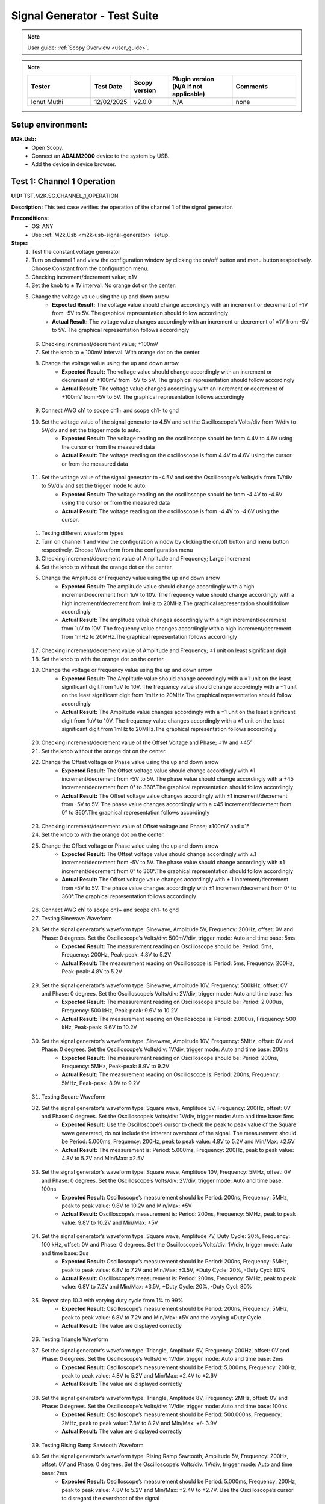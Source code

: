 .. _m2k_signal_generator_tests:

Signal Generator - Test Suite
=======================================================

.. note::

    User guide: :ref:`Scopy Overview <user_guide>`.


.. note::
    .. list-table:: 
       :widths: 50 30 30 50 50
       :header-rows: 1

       * - Tester
         - Test Date
         - Scopy version
         - Plugin version (N/A if not applicable)
         - Comments
       * - Ionut Muthi
         - 12/02/2025
         - v2.0.0
         - N/A
         - none

Setup environment:
-------------------------------------------------------

.. _m2k-usb-signal-generator:

**M2k.Usb:**
        - Open Scopy.
        - Connect an **ADALM2000** device to the system by USB.
        - Add the device in device browser.

Test 1: Channel 1 Operation
-------------------------------------------------------

**UID:** TST.M2K.SG.CHANNEL_1_OPERATION

**Description:** This test case verifies the operation of the channel 1 of the signal generator.

**Preconditions:**
        - OS: ANY
        - Use :ref:`M2k.Usb <m2k-usb-signal-generator>` setup.

**Steps:**
        1. Test the constant voltage generator
        2. Turn on channel 1 and view the configuration window by clicking the on/off button and menu button respectively. Choose Constant from the configuration menu.
        3. Checking increment/decrement value; ±1V
        4. Set the knob to ± 1V interval. No orange dot on the center.
        5. Change the voltage value using the up and down arrow
                    - **Expected Result:** The voltage value should change accordingly with an increment or decrement of ±1V from -5V to 5V. The graphical representation should follow accordingly
                    - **Actual Result:** The voltage value changes accordingly with an increment or decrement of ±1V from -5V to 5V. The graphical representation follows accordingly

..
  Actual test result goes here.
..

        6. Checking increment/decrement value; ±100mV
        7. Set the knob to ± 100mV interval. With orange dot on the center.
        8. Change the voltage value using the up and down arrow
                    - **Expected Result:** The voltage value should change accordingly with an increment or decrement of ±100mV from -5V to 5V. The graphical representation should follow accordingly
                    - **Actual Result:** The voltage value changes accordingly with an increment or decrement of ±100mV from -5V to 5V. The graphical representation follows accordingly

..
  Actual test result goes here.
..

        9. Connect AWG ch1 to scope ch1+ and scope ch1- to gnd
        10. Set the voltage value of the signal generator to 4.5V and set the Oscilloscope’s Volts/div from 1V/div to 5V/div and set the trigger mode to auto.
                    - **Expected Result:** The voltage reading on the oscilloscope should be from 4.4V to 4.6V using the cursor or from the measured data
                    - **Actual Result:** The voltage reading on the oscilloscope is from 4.4V to 4.6V using the cursor or from the measured data

..
  Actual test result goes here.
..

        11. Set the voltage value of the signal generator to -4.5V and set the Oscilloscope’s Volts/div from 1V/div to 5V/div and set the trigger mode to auto.
                    - **Expected Result:** The voltage reading on the oscilloscope should be from -4.4V to -4.6V using the cursor or from the measured data
                    - **Actual Result:** The voltage reading on the oscilloscope is from -4.4V to -4.6V using the cursor. 

..
  Actual test result goes here.
..

        1.  Testing different waveform types
        2.  Turn on channel 1 and view the configuration window by clicking the on/off button and menu button respectively. Choose Waveform from the configuration menu
        3.  Checking increment/decrement value of Amplitude and Frequency; Large increment
        4.  Set the knob to without the orange dot on the center.
        5.  Change the Amplitude or Frequency value using the up and down arrow
                    - **Expected Result:** The amplitude value should change accordingly with a high increment/decrement from 1uV to 10V. The frequency value should change accordingly with a high increment/decrement from 1mHz to 20MHz.The graphical representation should follow accordingly
                    - **Actual Result:** The amplitude value changes accordingly with a high increment/decrement from 1uV to 10V. The frequency value changes accordingly with a high increment/decrement from 1mHz to 20MHz.The graphical representation follows accordingly

..
  Actual test result goes here.
..

        17. Checking increment/decrement value of Amplitude and Frequency; ±1 unit on least significant digit
        18. Set the knob to with the orange dot on the center.
        19. Change the voltage or frequency value using the up and down arrow
                    - **Expected Result:** The Amplitude value should change accordingly with a ±1 unit on the least significant digit from 1uV to 10V. The frequency value should change accordingly with a ±1 unit on the least significant digit from 1mHz to 20MHz.The graphical representation should follow accordingly
                    - **Actual Result:** The Amplitude value changes accordingly with a ±1 unit on the least significant digit from 1uV to 10V. The frequency value changes accordingly with a ±1 unit on the least significant digit from 1mHz to 20MHz.The graphical representation follows accordingly 

..
  Actual test result goes here.
..

        20. Checking increment/decrement value of the Offset Voltage and Phase; ±1V and ±45°
        21. Set the knob without the orange dot on the center.
        22. Change the Offset voltage or Phase value using the up and down arrow
                    - **Expected Result:** The Offset voltage value should change accordingly with ±1 increment/decrement from -5V to 5V. The phase value should change accordingly with a ±45 increment/decrement from 0° to 360°.The graphical representation should follow accordingly
                    - **Actual Result:** The Offset voltage value changes accordingly with ±1 increment/decrement from -5V to 5V. The phase value changes accordingly with a ±45 increment/decrement from 0° to 360°.The graphical representation follows accordingly

..
  Actual test result goes here.
..

        23. Checking increment/decrement value of Offset voltage and Phase; ±100mV and ±1°
        24. Set the knob to with the orange dot on the center.
        25. Change the Offset voltage or Phase value using the up and down arrow
                    - **Expected Result:** The Offset voltage value should change accordingly with ±.1 increment/decrement from -5V to 5V. The phase value should change accordingly with ±1 increment/decrement from 0° to 360°.The graphical representation should follow accordingly
                    - **Actual Result:** The Offset voltage value changes accordingly with ±.1 increment/decrement from -5V to 5V. The phase value changes accordingly with ±1 increment/decrement from 0° to 360°.The graphical representation follows accordingly

..
  Actual test result goes here.
..

        26. Connect AWG ch1 to scope ch1+ and scope ch1- to gnd
        27. Testing Sinewave Waveform
        28. Set the signal generator’s waveform type: Sinewave, Amplitude 5V, Frequency: 200Hz, offset: 0V and Phase: 0 degrees. Set the Oscilloscope’s Volts/div: 500mV/div, trigger mode: Auto and time base: 5ms.
                    - **Expected Result:** The measurement reading on Oscilloscope should be: Period: 5ms, Frequency: 200Hz, Peak-peak: 4.8V to 5.2V
                    - **Actual Result:** The measurement reading on Oscilloscope is: Period: 5ms, Frequency: 200Hz, Peak-peak: 4.8V to 5.2V

..
  Actual test result goes here.
..

        29. Set the signal generator’s waveform type: Sinewave, Amplitude 10V, Frequency: 500kHz, offset: 0V and Phase: 0 degrees. Set the Oscilloscope’s Volts/div: 2V/div, trigger mode: Auto and time base: 1us
                    - **Expected Result:** The measurement reading on Oscilloscope should be: Period: 2.000us, Frequency: 500 kHz, Peak-peak: 9.6V to 10.2V
                    - **Actual Result:** The measurement reading on Oscilloscope is: Period: 2.000us, Frequency: 500 kHz, Peak-peak: 9.6V to 10.2V

..
  Actual test result goes here.
..

        30. Set the signal generator’s waveform type: Sinewave, Amplitude 10V, Frequency: 5MHz, offset: 0V and Phase: 0 degrees. Set the Oscilloscope’s Volts/div: 1V/div, trigger mode: Auto and time base: 200ns
                    - **Expected Result:** The measurement reading on Oscilloscope should be: Period: 200ns, Frequency: 5MHz, Peak-peak: 8.9V to 9.2V
                    - **Actual Result:** The measurement reading on Oscilloscope is: Period: 200ns, Frequency: 5MHz, Peak-peak: 8.9V to 9.2V

..
  Actual test result goes here.
..

        31. Testing Square Waveform
        32. Set the signal generator’s waveform type: Square wave, Amplitude 5V, Frequency: 200Hz, offset: 0V and Phase: 0 degrees. Set the Oscilloscope’s Volts/div: 1V/div, trigger mode: Auto and time base: 5ms
                    - **Expected Result:** Use the Oscilloscope’s cursor to check the peak to peak value of the Square wave generated, do not include the inherent overshoot of the signal. The measurement should be Period: 5.000ms, Frequency: 200Hz, peak to peak value: 4.8V to 5.2V and Min/Max: ±2.5V
                    - **Actual Result:** The measurement is: Period: 5.000ms, Frequency: 200Hz, peak to peak value: 4.8V to 5.2V and Min/Max: ±2.5V

..
  Actual test result goes here.
..

        33. Set the signal generator’s waveform type: Square wave, Amplitude 10V, Frequency: 5MHz, offset: 0V and Phase: 0 degrees. Set the Oscilloscope’s Volts/div: 2V/div, trigger mode: Auto and time base: 100ns
                    - **Expected Result:** Oscilloscope’s measurement should be Period: 200ns, Frequency: 5MHz, peak to peak value: 9.8V to 10.2V and Min/Max: ±5V
                    - **Actual Result:** Oscilloscope’s measurement is: Period: 200ns, Frequency: 5MHz, peak to peak value: 9.8V to 10.2V and Min/Max: ±5V

..
  Actual test result goes here.
..

        34. Set the signal generator’s waveform type: Square wave, Amplitude 7V, Duty Cycle: 20%, Frequency: 100 kHz, offset: 0V and Phase: 0 degrees. Set the Oscilloscope’s Volts/div: 1V/div, trigger mode: Auto and time base: 2us
                    - **Expected Result:** Oscilloscope’s measurement should be Period: 200ns, Frequency: 5MHz, peak to peak value: 6.8V to 7.2V and Min/Max: ±3.5V, +Duty Cycle: 20%, -Duty Cycl: 80%
                    - **Actual Result:** Oscilloscope’s measurement is: Period: 200ns, Frequency: 5MHz, peak to peak value: 6.8V to 7.2V and Min/Max: ±3.5V, +Duty Cycle: 20%, -Duty Cycl: 80%

..
  Actual test result goes here.
..

        35. Repeat step 10.3 with varying duty cycle from 1% to 99%
                    - **Expected Result:** Oscilloscope’s measurement should be Period: 200ns, Frequency: 5MHz, peak to peak value: 6.8V to 7.2V and Min/Max: ±5V and the varying ±Duty Cycle
                    - **Actual Result:** The value are displayed correctly

..
  Actual test result goes here.
..

        36. Testing Triangle Waveform
        37. Set the signal generator’s waveform type: Triangle, Amplitude 5V, Frequency: 200Hz, offset: 0V and Phase: 0 degrees. Set the Oscilloscope’s Volts/div: 1V/div, trigger mode: Auto and time base: 2ms
                    - **Expected Result:** Oscilloscope’s measurement should be Period: 5.000ms, Frequency: 200Hz, peak to peak value: 4.8V to 5.2V and Min/Max: ±2.4V to ±2.6V
                    - **Actual Result:** The value are displayed correctly

..
  Actual test result goes here.
..

        38. Set the signal generator’s waveform type: Triangle, Amplitude 8V, Frequency: 2MHz, offset: 0V and Phase: 0 degrees. Set the Oscilloscope’s Volts/div: 1V/div, trigger mode: Auto and time base: 100ns
                    - **Expected Result:** Oscilloscope’s measurement should be Period: 500.000ns, Frequency: 2MHz, peak to peak value: 7.8V to 8.2V and Min/Max: +/- 3.9V
                    - **Actual Result:** The value are displayed correctly

..
  Actual test result goes here.
..

        39. Testing Rising Ramp Sawtooth Waveform
        40. Set the signal generator’s waveform type: Rising Ramp Sawtooth, Amplitude 5V, Frequency: 200Hz, offset: 0V and Phase: 0 degrees. Set the Oscilloscope’s Volts/div: 1V/div, trigger mode: Auto and time base: 2ms
                    - **Expected Result:** Oscilloscope’s measurement should be Period: 5.000ms, Frequency: 200Hz, peak to peak value: 4.8V to 5.2V and Min/Max: ±2.4V to ±2.7V. Use the Oscilloscope’s cursor to disregard the overshoot of the signal
                    - **Actual Result:** The value are displayed correctly

..
  Actual test result goes here.
..

        41. Set the signal generator’s waveform type: Rising Ramp Sawtooth, Amplitude 8V, Frequency: 1MHz, offset: 0V and Phase: 0 degrees. Set the Oscilloscope’s Volts/div: 1V/div, trigger mode: Auto and time base: 1us
                    - **Expected Result:** Oscilloscope’s measurement should be Period: 1.000us, Frequency: 1MHz, peak to peak value: 7.8V to 8.2V and Min/Max: ±3.9V to ±4.1V. Use the Oscilloscope’s cursor to disregard the overshoot of the signal
                    - **Actual Result:** The value are displayed correctly

..
  Actual test result goes here.
..

        42. Testing Falling Ramp Sawtooth Waveform
        43. Set the signal generator’s waveform type: Falling Ramp Sawtooth, Amplitude 5V, Frequency: 200Hz, offset: 0V and Phase: 0 degrees. Set the Oscilloscope’s Volts/div: 1V/div, trigger mode: Auto and time base: 2ms
                    - **Expected Result:** Oscilloscope’s measurement should be Period: 5.000ms, Frequency: 200Hz, peak to peak value: 4.8V to 5.2V and Min/Max: ±2.4V to ±2.6V
                    - **Actual Result:** The value are displayed correctly

..
  Actual test result goes here.
..

        44. Set the signal generator’s waveform type: Falling Ramp Sawtooth, Amplitude 8V, Frequency: 1MHz, offset: 0V and Phase: 0 degrees. Set the Oscilloscope’s Volts/div: 1V/div, trigger mode: Auto and time base: 1us
                    - **Expected Result:** Oscilloscope’s measurement should be Period: 1.000us, Frequency: 1MHz, peak to peak value: 7.8V to 8.2V and Min/Max: ±3.9V to ±4.1V. Use the Oscilloscope’s cursor to disregard the overshoot of the signal
                    - **Actual Result:** The value are displayed correctly

..
  Actual test result goes here.
..

        45. Testing Trapezoidal waveform
        46. Set the signal generator’s waveform type: Trapezoidal, Amplitude: 5V, Rise Time: 1us, Fall Time: 1us, Hold High Time: 1us, Hold Low time Time: 1us. Set the Oscilloscope’s Volt/div: 2V, Trigger Mode: Auto and Time Base: 1us
                    - **Expected Result:** Oscilloscope’s measurement should be Period: 4.000us, Frequency: 250kHz, peak to peak value: 4.8V to 5.2V and Min/Max: ±2.4V to ±2.6.
                    - **Actual Result:** The value are displayed correctly

..
  Actual test result goes here.
..

        47. Set the signal generator’s waveform type: Trapezoidal, Amplitude: 10V, Rise Time: 1us, Fall Time: 1us, Hold High Time: 1us, Hold Low time Time: 1us. Set the Oscilloscope’s Volt/div: 2V, Trigger Mode: Auto and Time Base: 1us
                    - **Expected Result:** Oscilloscope’s measurement should be Period: 4.000us, Frequency: 250kHz, peak to peak value: 9.6V to 10.4V and Min/Max: ±4.8V to ±5.2.
                    - **Actual Result:** The value are displayed correctly

..
  Actual test result goes here.
..

        48. Set the signal generator’s waveform type: Trapezoidal, Amplitude: 10V, Rise Time: 200ns, Fall Time: 200ns, Hold High Time: 200ns, Hold Low time: 200ns. Set the Oscilloscope’s Volt/div: 2V, Trigger Mode: Auto and Time Base: 200ns
                    - **Expected Result:** Oscilloscope’s measurement should be Period: 800ns, Frequency: 1.250MHz, peak to peak value: 9.6V to 10.4V and Min/Max: ±4.8V to ±5.2.
                    - **Actual Result:** The value are displayed correctly

..
  Actual test result goes here.
..

**Tested OS:**

..
  Details about the tested OS goes here.

**Comments:** none 

..
  Any comments about the test goes here.

**Result:** PASS

..
  The result of the test goes here (PASS/FAIL).


Test 2: Channel 2 Operation
-------------------------------------------------------

**UID:** TST.M2K.SG.CHANNEL_2_OPERATION

**Description:** This test case verifies the operation of the channel 2 of the signal generator.

**Preconditions:**
        - OS: ANY
        - Use :ref:`M2k.Usb <m2k-usb-signal-generator>` setup.

**Steps:**
        1. Test the constant voltage generator
        2. Turn on channel 2 and view the configuration window by clicking the on/off button and menu button respectively. Choose Constant from the configuration menu.
        3. Checking increment/decrement value; ±1V
        4. Set the knob to ± 1V interval. No orange dot on the center.
        5. Change the voltage value using the up and down arrow
                    - **Expected Result:** The voltage value should change accordingly with an increment or decrement of ±1V from -5V to 5V. The graphical representation should follow accordingly
                    - **Actual Result:** The values are displayed correctly

..
  Actual test result goes here.
..

        6. Checking increment/decrement value; ±100mV
        7. Set the knob to ± 100mV interval. With orange dot on the center.
        8. Change the voltage value using the up and down arrow
                    - **Expected Result:** The voltage value should change accordingly with an increment or decrement of ±100mV from -5V to 5V. The graphical representation should follow accordingly
                    - **Actual Result:** The values are displayed correctly

..
  Actual test result goes here.
..

        9. Connect AWG ch2 to scope ch2+ and scope ch2- to gnd
        10. Set the voltage value of the signal generator to 4.5V and set the Oscilloscope’s Volts/div from 1V/div to 5V/div and set the trigger mode to auto.
                    - **Expected Result:** The voltage reading on the oscilloscope should be from 4.4V to 4.6V using the cursor or from the measured data
                    - **Actual Result:** The values are displayed correctly

..
  Actual test result goes here.
..

        11. Set the voltage value of the signal generator to -4.5V and set the Oscilloscope’s Volts/div from 1V/div to 5V/div and set the trigger mode to auto.
                    - **Expected Result:** The voltage reading on the oscilloscope should be from -4.4V to -4.6V using the cursor or from the measured data
                    - **Actual Result:** The values are displayed correctly

..
  Actual test result goes here.
..

        12. Testing different waveform types
        13. Turn on channel 2 and view the configuration window by clicking the on/off button and menu button respectively. Choose Waveform from the configuration menu
        14. Checking increment/decrement value of Amplitude and Frequency; Large increment
        15. Set the knob to without the orange dot on the center.
        16. Change the Amplitude or Frequency value using the up and down arrow
                    - **Expected Result:** The amplitude value should change accordingly with a high increment/decrement from 1uV to 10V. The frequency value should change accordingly with a high increment/decrement from 1mHz to 20MHz.The graphical representation should follow accordingly
                    - **Actual Result:** The values are displayed correctly

..
  Actual test result goes here.
..

        17. Checking increment/decrement value of Amplitude and Frequency; ±1 unit on least significant digit
        18. Set the knob to with the orange dot on the center.
        19. Change the voltage or frequency value using the up and down arrow
                    - **Expected Result:** The Amplitude value should change accordingly with a ±1 unit on the least significant digit from 1uV to 10V. The frequency value should change accordingly with a ±1 unit on the least significant digit from 1mHz to 20MHz.The graphical representation should follow accordingly
                    - **Actual Result:** The values are displayed correctly

..
  Actual test result goes here.
..

        20. Checking increment/decrement value of the Offset Voltage and Phase; ±1V and ±45°
        21. Set the knob without the orange dot on the center.
        22. Change the Offset voltage or Phase value using the up and down arrow
                    - **Expected Result:** The Offset voltage value should change accordingly with ±1 increment/decrement from -5V to 5V. The phase value should change accordingly with a ±45 increment/decrement from 0° to 360°.The graphical representation should follow accordingly
                    - **Actual Result:** The values are displayed correctly

..
  Actual test result goes here.
..

        23. Checking increment/decrement value of Offset voltage and Phase; ±100mV and ±1°
        24. Set the knob to with the orange dot on the center.
        25. Change the Offset voltage or Phase value using the up and down arrow
                    - **Expected Result:** The Offset voltage value should change accordingly with ±.1 increment/decrement from -5V to 5V. The phase value should change accordingly with ±1 increment/decrement from 0° to 360°.The graphical representation should follow accordingly
                    - **Actual Result:** The values are displayed correctly

..
  Actual test result goes here.
..

        26. Connect AWG ch2 to scope ch2+ and scope ch2- to gnd
        27. Testing Sinewave Waveform
        28. Set the signal generator’s waveform type: Sinewave, Amplitude 5V, Frequency: 200Hz, offset: 0V and Phase: 0 degrees. Set the Oscilloscope’s Volts/div: 500mV/div, trigger mode: Auto and time base: 5ms.
                    - **Expected Result:** The measurement reading on Oscilloscope should be: Period: 5ms, Frequency: 200Hz, Peak-peak: 4.8V to 5.2V
                    - **Actual Result:** The values are displayed correctly

..
  Actual test result goes here.
..

        29. Set the signal generator’s waveform type: Sinewave, Amplitude 10V, Frequency: 500kHz, offset: 0V and Phase: 0 degrees. Set the Oscilloscope’s Volts/div: 2V/div, trigger mode: Auto and time base: 1us
                    - **Expected Result:** The measurement reading on Oscilloscope should be: Period: 2.000us, Frequency: 500 kHz, Peak-peak: 9.6V to 10.2V
                    - **Actual Result:** The values are displayed correctly

..
  Actual test result goes here.
..

        30. Set the signal generator’s waveform type: Sinewave, Amplitude 10V, Frequency: 5MHz, offset: 0V and Phase: 0 degrees. Set the Oscilloscope’s Volts/div: 1V/div, trigger mode: Auto and time base: 200ns
                    - **Expected Result:** The measurement reading on Oscilloscope should be: Period: 200ns, Frequency: 5MHz, Peak-peak: 8.9V to 9.2V
                    - **Actual Result:** The values are displayed correctly

..
  Actual test result goes here.
..

        31. Testing Square Waveform
        32. Set the signal generator’s waveform type: Square wave, Amplitude 5V, Frequency: 200Hz, offset: 0V and Phase: 0 degrees. Set the Oscilloscope’s Volts/div: 1V/div, trigger mode: Auto and time base: 5ms
                    - **Expected Result:** Use the Oscilloscope’s cursor to check the peak to peak value of the Square wave generated, do not include the inherent overshoot of the signal. The measurement should be Period: 5.000ms, Frequency: 200Hz, peak to peak value: 4.8V to 5.2V and Min/Max: ±2.5V
                    - **Actual Result:** The values are displayed correctly

..
  Actual test result goes here.
..

        33. Set the signal generator’s waveform type: Square wave, Amplitude 10V, Frequency: 5MHz, offset: 0V and Phase: 0 degrees. Set the Oscilloscope’s Volts/div: 2V/div, trigger mode: Auto and time base: 100ns
                    - **Expected Result:** Oscilloscope’s measurement should be Period: 200ns, Frequency: 5MHz, peak to peak value: 9.8V to 10.2V and Min/Max: ±5V
                    - **Actual Result:** The values are displayed correctly

..
  Actual test result goes here.
..

        34. Set the signal generator’s waveform type: Square wave, Amplitude 7V, Duty Cycle: 20%, Frequency: 100 kHz, offset: 0V and Phase: 0 degrees. Set the Oscilloscope’s Volts/div: 1V/div, trigger mode: Auto and time base: 2us
                    - **Expected Result:** Oscilloscope’s measurement should be Period: 200ns, Frequency: 5MHz, peak to peak value: 6.8V to 7.2V and Min/Max: ±3.5V, +Duty Cycle: 20%, -Duty Cycl: 80%
                    - **Actual Result:** The values are displayed correctly

..
  Actual test result goes here.
..

        35. Repeat step 10.3 with varying duty cycle from 1% to 99%
                    - **Expected Result:** Oscilloscope’s measurement should be Period: 200ns, Frequency: 5MHz, peak to peak value: 6.8V to 7.2V and Min/Max: ±5V and the varying ±Duty Cycle
                    - **Actual Result:** The values are displayed correctly

..
  Actual test result goes here.
..

        36. Testing Triangle Waveform
        37. Set the signal generator’s waveform type: Triangle, Amplitude 5V, Frequency: 200Hz, offset: 0V and Phase: 0 degrees. Set the Oscilloscope’s Volts/div: 1V/div, trigger mode: Auto and time base: 2ms
                    - **Expected Result:** Oscilloscope’s measurement should be Period: 5.000ms, Frequency: 200Hz, peak to peak value: 4.8V to 5.2V and Min/Max: ±2.4V to ±2.6V
                    - **Actual Result:** The values are displayed correctly

..
  Actual test result goes here.
..

        38. Set the signal generator’s waveform type: Triangle, Amplitude 8V, Frequency: 2MHz, offset: 0V and Phase: 0 degrees. Set the Oscilloscope’s Volts/div: 1V/div, trigger mode: Auto and time base: 100ns
                    - **Expected Result:** Oscilloscope’s measurement should be Period: 500.000ns, Frequency: 2MHz, peak to peak value: 7.8V to 8.2V and Min/Max: +/- 3.9V
                    - **Actual Result:** The values are displayed correctly

..
  Actual test result goes here.
..

        39. Testing Rising Ramp Sawtooth Waveform
        40. Set the signal generator’s waveform type: Rising Ramp Sawtooth, Amplitude 5V, Frequency: 200Hz, offset: 0V and Phase: 0 degrees. Set the Oscilloscope’s Volts/div: 1V/div, trigger mode: Auto and time base: 2ms
                    - **Expected Result:** Oscilloscope’s measurement should be Period: 5.000ms, Frequency: 200Hz, peak to peak value: 4.8V to 5.2V and Min/Max: ±2.4V to ±2.7V. Use the Oscilloscope’s cursor to disregard the overshoot of the signal
                    - **Actual Result:** The values are displayed correctly

..
  Actual test result goes here.
..

        41. Set the signal generator’s waveform type: Rising Ramp Sawtooth, Amplitude 8V, Frequency: 1MHz, offset: 0V and Phase: 0 degrees. Set the Oscilloscope’s Volts/div: 1V/div, trigger mode: Auto and time base: 1us
                    - **Expected Result:** Oscilloscope’s measurement should be Period: 1.000us, Frequency: 1MHz, peak to peak value: 7.8V to 8.2V and Min/Max: ±3.9V to ±4.1V. Use the Oscilloscope’s cursor to disregard the overshoot of the signal
                    - **Actual Result:** The values are displayed correctly

..
  Actual test result goes here.
..

        42. Testing Falling Ramp Sawtooth Waveform
        43. Set the signal generator’s waveform type: Falling Ramp Sawtooth, Amplitude 5V, Frequency: 200Hz, offset: 0V and Phase: 0 degrees. Set the Oscilloscope’s Volts/div: 1V/div, trigger mode: Auto and time base: 2ms
                    - **Expected Result:** Oscilloscope’s measurement should be Period: 5.000ms, Frequency: 200Hz, peak to peak value: 4.8V to 5.2V and Min/Max: ±2.4V to ±2.6V
                    - **Actual Result:** The values are displayed correctly

..
  Actual test result goes here.
..

        44. Set the signal generator’s waveform type: Falling Ramp Sawtooth, Amplitude 8V, Frequency: 1MHz, offset: 0V and Phase: 0 degrees. Set the Oscilloscope’s Volts/div: 1V/div, trigger mode: Auto and time base: 1us
                    - **Expected Result:** Oscilloscope’s measurement should be Period: 1.000us, Frequency: 1MHz, peak to peak value: 7.8V to 8.2V and Min/Max: ±3.9V to ±4.1V. Use the Oscilloscope’s cursor to disregard the overshoot of the signal
                    - **Actual Result:** The values are displayed correctly

..
  Actual test result goes here.
..

        45. Testing Trapezoidal waveform
        46. Set the signal generator’s waveform type: Trapezoidal, Amplitude: 5V, Rise Time: 1us, Fall Time: 1us, Hold High Time: 1us, Hold Low time Time: 1us. Set the Oscilloscope’s Volt/div: 2V, Trigger Mode: Auto and Time Base: 1us
                    - **Expected Result:** Oscilloscope’s measurement should be Period: 4.000us, Frequency: 250kHz, peak to peak value: 4.8V to 5.2V and Min/Max: ±2.4V to ±2.6.
                    - **Actual Result:** The values are displayed correctly

..
  Actual test result goes here.
..

        47. Set the signal generator’s waveform type: Trapezoidal, Amplitude: 10V, Rise Time: 1us, Fall Time: 1us, Hold High Time: 1us, Hold Low time Time: 1us. Set the Oscilloscope’s Volt/div: 2V, Trigger Mode: Auto and Time Base: 1us
                    - **Expected Result:** Oscilloscope’s measurement should be Period: 4.000us, Frequency: 250kHz, peak to peak value: 9.6V to 10.4V and Min/Max: ±4.8V to ±5.2.
                    - **Actual Result:** The values are displayed correctly

..
  Actual test result goes here.
..

        48. Set the signal generator’s waveform type: Trapezoidal, Amplitude: 10V, Rise Time: 200ns, Fall Time: 200ns, Hold High Time: 200ns, Hold Low time: 200ns. Set the Oscilloscope’s Volt/div: 2V, Trigger Mode: Auto and Time Base: 200ns
                    - **Expected Result:** Oscilloscope’s measurement should be Period: 800ns, Frequency: 1.250MHz, peak to peak value: 9.6V to 10.4V and Min/Max: ±4.8V to ±5.2.
                    - **Actual Result:** The values are displayed correctly

..
  Actual test result goes here.
..

**Tested OS:**

..
  Details about the tested OS goes here.

**Comments:** none

..
  Any comments about the test goes here.

**Result:** PASS

..
  The result of the test goes here (PASS/FAIL).


Test 3: Channel 1 and Channel 2 Operation
-------------------------------------------------------

**UID:** TST.M2K.SG.CHANNEL_1_AND_CHANNEL_2_OPERATION

**Description:** This test case verifies the operation of the channel 1 and channel 2 of the signal generator.

**Preconditions:**
        - OS: ANY
        - Use :ref:`M2k.Usb <m2k-usb-signal-generator>` setup.

**Steps:**
        1. Test constant voltage generator for both channels simultaneously
        2. Turn on channels 1 and 2 and view the configuration window by clicking the on/off button then the menu button. Choose Constant from the configuration menu for both channels
        3. Connect AWG ch1 to scope ch1+ and scope ch1- to gnd. Connect AWG ch2 to scope ch2+ and scope ch2- to gnd
        4. Set signal generator’s channel 1 to 4.5V and channel 2 to -4.0V
                    - **Expected Result:** Open voltmeter instrument in DC mode. Channel 1 should have a voltage of 4.4V to 4.6V and channel 2 should have a voltage of -4.1V to -3.9V
                    - **Actual Result:**

..
  Actual test result goes here.
..

        5. Set signal generator’s channel 1 to -4.5V and channel 2 to 4.0V
        6. Test different waveforms for both channels simultaneously
        7. Turn on channels 1 and 2 and view the configuration window by clicking the on/off button then the menu button. Choose waveform from the configuration menu for both channels
        8. Connect AWG ch1 to scope ch1+ and scope ch1- to gnd. Connect AWG ch2 to scope ch2+ and scope ch2- to gnd
        9. Test phase configuration
        10. Set signal generator channels 1 and 2 to either Sine or Triangle waveform type, they should be the same. For channel 1 set Amplitude: 5V, Frequency: 5kHz, offset: 0V and phase: 0°. Set signal generator’s channel 2 to Amplitude: 5V, Frequency: 5kHz, offset: 0V and phase: 180°. Set Oscilloscope’s both channel to Time Base: 200us, Volts/Div: 1V
        11. Run Oscilloscope, add channel with an input function: f(t) = sin(t1) + sin(t0).
                    - **Expected Result:** The new plot’s value should be very close to 0V ranging around -0.2V to 0.2V
                    - **Actual Result:**

..
  Actual test result goes here.
..

        12. Set signal generator channels 1 and 2 to either Sine or Triangle waveform type, they should be the same. For channel 1 set Amplitude: 5V, Frequency: 5kHz, offset: 0V and phase: 0°. Set signal generator’s channel 2 to Amplitude: 5V, Frequency: 5kHz, offset: 0V and phase: 360°. Set Oscilloscope’s both channel to Time Base: 200us, Volts/Div: 1V
        13. Run Oscilloscope, add channel with an input function: f(t) = sin(t1) - sin(t0).
                    - **Expected Result:** The new plot’s value should be very close to 0V ranging around -0.2V to 0.2V
                    - **Actual Result:**

..
  Actual test result goes here.
..

**Tested OS:**

..
  Details about the tested OS goes here.

**Comments:**

..
  Any comments about the test goes here.

**Result:** PASS/FAIL

..
  The result of the test goes here (PASS/FAIL).


Test 4: Additional Features
-------------------------------------------------------

**UID:** TST.M2K.SG.ADDITIONAL_FEATURES

**Description:** This test case verifies the additional features of the signal generator.

**Preconditions:**
        - OS: ANY
        - Use :ref:`M2k.Usb <m2k-usb-signal-generator>` setup.

**Steps:**
        1. Test Noise
        2. Turn on Signal Generator’s channel 1 and set the following parameter, Waveform Type: Square Wave, Amplitude: 3V, Offset: 1.5V, Frequency: 1kHz, Phase: 0degrees and Duty Cycle: 50%
        3. Connect AWG ch1 to scope ch1+ and scope ch1- to gnd
                    - **Expected Result:** Check in the Oscilloscope if the Square Wave signal generated is from 0V to 3V.
                    - **Actual Result:**

..
  Actual test result goes here.
..

        4. Choose Uniform Noise Type in the dropdown menu and set it to 500mV
        5. Set the Oscilloscope’s setting to Time Base: 100us, Volts/Div: 500mV/Div; Using the cursors measure the noise generated in the square waveform
                    - **Expected Result:** The measured voltage should be close to 500mV. Check the step resource picture for reference.
                    - **Actual Result:**

..
  Actual test result goes here.
..

        6. Repeat steps 1.3 and 1.4 using different Noise Amplitude [1V, 1.5V, 2V and 2.5V]
                    - **Expected Result:** The measured voltage should be close to the desired noise voltage.
                    - **Actual Result:**

..
  Actual test result goes here.
..

        7. Test Buffer
        8. Download buffer test files (https://wiki.analog.com/_media/university/tools/m2k/scopy/test-cases/signal_generator_buffer_test.zip). Open Signal Generator Instrument and click the Buffer Tab
                    - **Expected Result:** Refer to the Step Resource Image for reference
                    - **Actual Result:**

..
  Actual test result goes here.
..

        9. Connect AWG ch1 to scope ch1+ and scope ch1- to gnd
        10. Test .csv file
        11. Load the .csv file from the downloaded .zip file
                    - **Expected Result:** The signal generated should be a stair step signal.
                    - **Actual Result:**

..
  Actual test result goes here.
..

        12. Test .mat file
        13. Load the .mat file from the downloaded .zip file. Set the frequency to 20kHz, and the time base of Oscilloscope to 10ms.
                    - **Expected Result:** The signal generated should be a sine wave signal.
                    - **Actual Result:**

..
  Actual test result goes here.
..

        14. Test Math
        15. Open Signal Generator Instrument and click the Math tab
                    - **Expected Result:** Refer to the Step Resource image for reference.
                    - **Actual Result:**

..
  Actual test result goes here.
..

        16. Connect AWG ch1 to scope ch1+ and scope ch1- to gnd
        17. Generate Sine waves
        18. In the Signal Generator Math Function tab, set frequency to 100Hz, and type in the function box 5*sin(t) and click apply. In the Oscilloscope instrument set Volts/div: 1V/div, Trigger: Auto, Time base: 2ms
                    - **Expected Result:** The generated sine wave signal should have the following parameters, peak to peak: 9.6Vpp to 10.4Vpp, frequency: 100Hz, and period: 10ms. Refer to the Step resource image for reference
                    - **Actual Result:**

..
  Actual test result goes here.
..

        19. In the Signal Generator Math Function tab, set frequency to 1kHz, and type in the function box 4*sin(10*t) and click apply. In the Oscilloscope instrument set Volts/div: 1V/div, Trigger: Auto, Time base: 20us
                    - **Expected Result:** The generated sine wave signal should have the following parameters, peak to peak: 7.6Vpp to 8.4Vpp, frequency: 10kHz, and period: 100us. Refer to the Step resource image for reference
                    - **Actual Result:**

..
  Actual test result goes here.
..

        20. In the Signal Generator Math Function tab, set frequency to 100kHz, and type in the function box 3*sin(50*t) and click apply. In the Oscilloscope instrument set Volts/div: 1V/div, Trigger: Auto, Time base: 100ns
                    - **Expected Result:** The generated sine wave signal should have the following parameters, peak to peak: 5.6Vpp to 6.4Vpp, frequency: 5MHz, and period: 200ns. Refer to the Step resource image for reference
                    - **Actual Result:**

..
  Actual test result goes here.
..

        21. Generate Square waves
        22. In the Signal Generator Math Function tab, set frequency to 500kHz, and type in the function box 4*sin(t) + 4*sin(3*t)/3 + 4*sin(5*t)/5 + 4*sin(7*t)/7 + 4*sin(9*t)/9 + 4*sin(11*t)/11 (you can copy and paste the text to Scopy) and click apply. In the Oscilloscope instrument set Volts/div: 1V/div, Trigger: Auto, Time base: 500ns
                    - **Expected Result:** The generated square wave signal should have the following parameters, peak to peak: 7Vpp to 7.4Vpp, frequency: 500kHz, and period: 2us. Refer to the Step resource image for reference
                    - **Actual Result:**

..
  Actual test result goes here.
..

        23. Waveform Phase – Seconds
        24. Open Waveform tab. Set frequency to 500Hz. Set Phase to 90 degrees. Then change phase unit to seconds.
                    - **Expected Result:** The value of Phase should automatically change to 500us that is 90 degrees in seconds for a frequency of 500Hz.
                    - **Actual Result:**

..
  Actual test result goes here.
..

        25. Increase and decrease the value of phase.
                    - **Expected Result:** The display should follow accordingly.
                    - **Actual Result:**

..
  Actual test result goes here.
..

        26. Increase phase value to 1.5 ms. Then change again the unit to degrees.
                    - **Expected Result:** The value should now be 270 degrees.
                    - **Actual Result:**

..
  Actual test result goes here.
..

        27. Change frequency to 1 MHz. Then set phase to 1us. This corresponds to a full period of a 1MHz frequency.
                    - **Expected Result:** The interface should look like in steps resources picture.
                    - **Actual Result:**

..
  Actual test result goes here.
..

        28. Change phase unit to degrees.
                    - **Expected Result:** The value should be 360 degrees.
                    - **Actual Result:**

..
  Actual test result goes here.
..

**Tested OS:**

..
  Details about the tested OS goes here.

**Comments:**

..
  Any comments about the test goes here.

**Result:** PASS/FAIL

..
  The result of the test goes here (PASS/FAIL).


